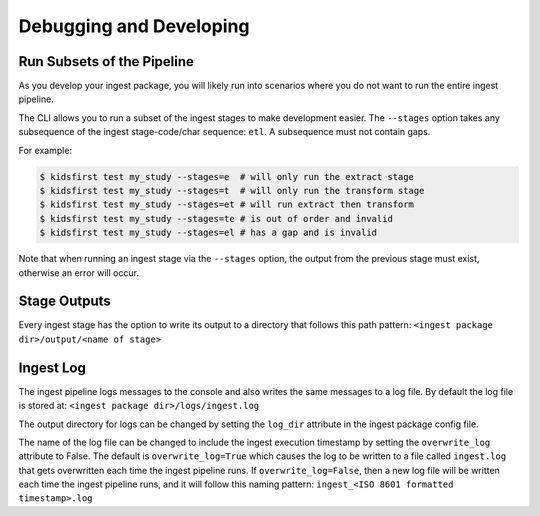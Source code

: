 ========================
Debugging and Developing
========================

Run Subsets of the Pipeline
===========================

As you develop your ingest package, you will likely run into scenarios where
you do not want to run the entire ingest pipeline.

The CLI allows you to run a subset of the ingest stages to make development
easier. The ``--stages`` option takes any subsequence of the ingest
stage-code/char sequence: ``etl``. A subsequence must not contain gaps.

For example:

.. code-block:: text

  $ kidsfirst test my_study --stages=e  # will only run the extract stage
  $ kidsfirst test my_study --stages=t  # will only run the transform stage
  $ kidsfirst test my_study --stages=et # will run extract then transform
  $ kidsfirst test my_study --stages=te # is out of order and invalid
  $ kidsfirst test my_study --stages=el # has a gap and is invalid

Note that when running an ingest stage via the ``--stages`` option,
the output from the previous stage must exist, otherwise an error will occur.

Stage Outputs
=============

Every ingest stage has the option to write its output to a directory that
follows this path pattern:
``<ingest package dir>/output/<name of stage>``

Ingest Log
==========

The ingest pipeline logs messages to the console and also writes the same
messages to a log file. By default the log file is stored at:
``<ingest package dir>/logs/ingest.log``

The output directory for logs can be changed by setting the ``log_dir``
attribute in the ingest package config file.

The name of the log file can be changed to include the ingest execution
timestamp by setting the ``overwrite_log`` attribute to False. The default
is ``overwrite_log=True`` which causes the log to be written to a file
called ``ingest.log`` that gets overwritten each time the ingest pipeline
runs. If ``overwrite_log=False``, then a new log file will be written each time
the ingest pipeline runs, and it will follow this naming pattern:
``ingest_<ISO 8601 formatted timestamp>.log``
